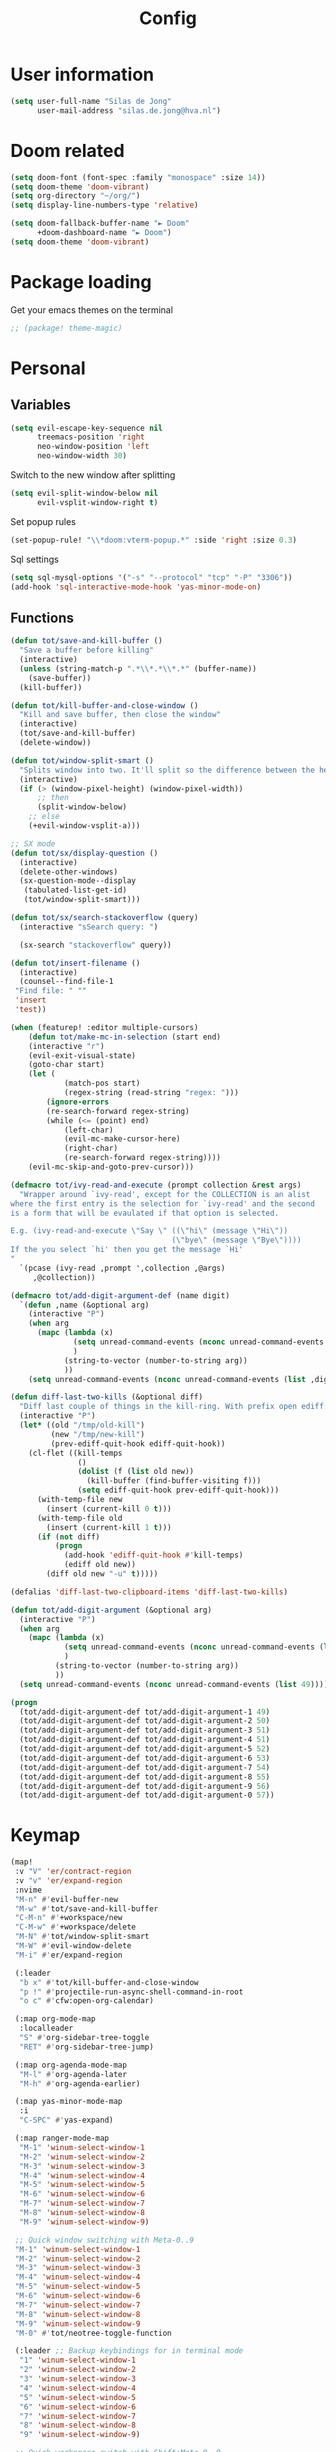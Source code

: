 #+TITLE: Config

* User information
#+begin_src emacs-lisp
(setq user-full-name "Silas de Jong"
      user-mail-address "silas.de.jong@hva.nl")
#+end_src
* Doom related
#+begin_src emacs-lisp
(setq doom-font (font-spec :family "monospace" :size 14))
(setq doom-theme 'doom-vibrant)
(setq org-directory "~/org/")
(setq display-line-numbers-type 'relative)

(setq doom-fallback-buffer-name "► Doom"
      +doom-dashboard-name "► Doom")
(setq doom-theme 'doom-vibrant)
#+end_src

* Package loading
Get your emacs themes on the terminal
#+begin_src emacs-lisp
;; (package! theme-magic)
#+end_src

* Personal
** Variables
#+begin_src emacs-lisp
(setq evil-escape-key-sequence nil
      treemacs-position 'right
      neo-window-position 'left
      neo-window-width 30)
#+end_src

Switch to the new window after splitting
#+begin_src emacs-lisp
(setq evil-split-window-below nil
      evil-vsplit-window-right t)
#+end_src

Set popup rules
#+begin_src emacs-lisp
(set-popup-rule! "\\*doom:vterm-popup.*" :side 'right :size 0.3)
#+end_src

Sql settings
#+begin_src emacs-lisp
(setq sql-mysql-options '("-s" "--protocol" "tcp" "-P" "3306"))
(add-hook 'sql-interactive-mode-hook 'yas-minor-mode-on)
#+end_src
** Functions
#+begin_src emacs-lisp
(defun tot/save-and-kill-buffer ()
  "Save a buffer before killing"
  (interactive)
  (unless (string-match-p ".*\\*.*\\*.*" (buffer-name))
    (save-buffer))
  (kill-buffer))

(defun tot/kill-buffer-and-close-window ()
  "Kill and save buffer, then close the window"
  (interactive)
  (tot/save-and-kill-buffer)
  (delete-window))

(defun tot/window-split-smart ()
  "Splits window into two. It'll split so the difference between the height and the width of a window is as small as possible"
  (interactive)
  (if (> (window-pixel-height) (window-pixel-width))
      ;; then
      (split-window-below)
    ;; else
    (+evil-window-vsplit-a)))

;; SX mode
(defun tot/sx/display-question ()
  (interactive)
  (delete-other-windows)
  (sx-question-mode--display
   (tabulated-list-get-id)
   (tot/window-split-smart)))

(defun tot/sx/search-stackoverflow (query)
  (interactive "sSearch query: ")

  (sx-search "stackoverflow" query))

(defun tot/insert-filename ()
  (interactive)
  (counsel--find-file-1
 "Find file: " ""
 'insert
 'test))

(when (featurep! :editor multiple-cursors)
    (defun tot/make-mc-in-selection (start end)
    (interactive "r")
    (evil-exit-visual-state)
    (goto-char start)
    (let (
            (match-pos start)
            (regex-string (read-string "regex: ")))
        (ignore-errors
        (re-search-forward regex-string)
        (while (<= (point) end)
            (left-char)
            (evil-mc-make-cursor-here)
            (right-char)
            (re-search-forward regex-string))))
    (evil-mc-skip-and-goto-prev-cursor)))

(defmacro tot/ivy-read-and-execute (prompt collection &rest args)
  "Wrapper around `ivy-read', except for the COLLECTION is an alist
where the first entry is the selection for `ivy-read' and the second
is a form that will be evaulated if that option is selected.

E.g. (ivy-read-and-execute \"Say \" ((\"hi\" (message \"Hi\"))
                                    (\"bye\" (message \"Bye\"))))
If the you select `hi' then you get the message `Hi'
"
  `(pcase (ivy-read ,prompt ',collection ,@args)
     ,@collection))

(defmacro tot/add-digit-argument-def (name digit)
  `(defun ,name (&optional arg)
    (interactive "P")
    (when arg
      (mapc (lambda (x)
              (setq unread-command-events (nconc unread-command-events (list x)))
              )
            (string-to-vector (number-to-string arg))
            ))
    (setq unread-command-events (nconc unread-command-events (list ,digit)))))

(defun diff-last-two-kills (&optional diff)
  "Diff last couple of things in the kill-ring. With prefix open ediff."
  (interactive "P")
  (let* ((old "/tmp/old-kill")
         (new "/tmp/new-kill")
         (prev-ediff-quit-hook ediff-quit-hook))
    (cl-flet ((kill-temps
               ()
               (dolist (f (list old new))
                 (kill-buffer (find-buffer-visiting f)))
               (setq ediff-quit-hook prev-ediff-quit-hook)))
      (with-temp-file new
        (insert (current-kill 0 t)))
      (with-temp-file old
        (insert (current-kill 1 t)))
      (if (not diff)
          (progn
            (add-hook 'ediff-quit-hook #'kill-temps)
            (ediff old new))
        (diff old new "-u" t)))))

(defalias 'diff-last-two-clipboard-items 'diff-last-two-kills)

(defun tot/add-digit-argument (&optional arg)
  (interactive "P")
  (when arg
    (mapc (lambda (x)
            (setq unread-command-events (nconc unread-command-events (list x)))
            )
          (string-to-vector (number-to-string arg))
          ))
  (setq unread-command-events (nconc unread-command-events (list 49))))

(progn
  (tot/add-digit-argument-def tot/add-digit-argument-1 49)
  (tot/add-digit-argument-def tot/add-digit-argument-2 50)
  (tot/add-digit-argument-def tot/add-digit-argument-3 51)
  (tot/add-digit-argument-def tot/add-digit-argument-4 51)
  (tot/add-digit-argument-def tot/add-digit-argument-5 52)
  (tot/add-digit-argument-def tot/add-digit-argument-6 53)
  (tot/add-digit-argument-def tot/add-digit-argument-7 54)
  (tot/add-digit-argument-def tot/add-digit-argument-8 55)
  (tot/add-digit-argument-def tot/add-digit-argument-9 56)
  (tot/add-digit-argument-def tot/add-digit-argument-0 57))
#+end_src

* Keymap
#+begin_src emacs-lisp
(map!
 :v "V" 'er/contract-region
 :v "v" 'er/expand-region
 :nvime
 "M-n" #'evil-buffer-new
 "M-w" #'tot/save-and-kill-buffer
 "C-M-n" #'+workspace/new
 "C-M-w" #'+workspace/delete
 "M-N" #'tot/window-split-smart
 "M-W" #'evil-window-delete
 "M-i" #'er/expand-region

 (:leader
  "b x" #'tot/kill-buffer-and-close-window
  "p !" #'projectile-run-async-shell-command-in-root
  "o c" #'cfw:open-org-calendar)

 (:map org-mode-map
  :localleader
  "S" #'org-sidebar-tree-toggle
  "RET" #'org-sidebar-tree-jump)

 (:map org-agenda-mode-map
  "M-l" #'org-agenda-later
  "M-h" #'org-agenda-earlier)

 (:map yas-minor-mode-map
  :i
  "C-SPC" #'yas-expand)

 (:map ranger-mode-map
  "M-1" 'winum-select-window-1
  "M-2" 'winum-select-window-2
  "M-3" 'winum-select-window-3
  "M-4" 'winum-select-window-4
  "M-5" 'winum-select-window-5
  "M-6" 'winum-select-window-6
  "M-7" 'winum-select-window-7
  "M-8" 'winum-select-window-8
  "M-9" 'winum-select-window-9)

 ;; Quick window switching with Meta-0..9
 "M-1" 'winum-select-window-1
 "M-2" 'winum-select-window-2
 "M-3" 'winum-select-window-3
 "M-4" 'winum-select-window-4
 "M-5" 'winum-select-window-5
 "M-6" 'winum-select-window-6
 "M-7" 'winum-select-window-7
 "M-8" 'winum-select-window-8
 "M-9" 'winum-select-window-9
 "M-0" #'tot/neotree-toggle-function

 (:leader ;; Backup keybindings for in terminal mode
  "1" 'winum-select-window-1
  "2" 'winum-select-window-2
  "3" 'winum-select-window-3
  "4" 'winum-select-window-4
  "5" 'winum-select-window-5
  "6" 'winum-select-window-6
  "7" 'winum-select-window-7
  "8" 'winum-select-window-8
  "9" 'winum-select-window-9)

 ;; Quick workspace switch with Shift+Meta-0..9
 "C-M-1" '+workspace/switch-to-0
 "C-M-2" '+workspace/switch-to-1
 "C-M-3" '+workspace/switch-to-2
 "C-M-4" '+workspace/switch-to-3
 "C-M-5" '+workspace/switch-to-4
 "C-M-6" '+workspace/switch-to-5
 "C-M-7" '+workspace/switch-to-6
 "C-M-8" '+workspace/switch-to-7
 "C-M-9" '+workspace/switch-to-8
 "C-M-0" '+workspace/switch-to-9

 (:leader
  "b c" #'tot/save-and-kill-buffer
  "/" #'swiper
  "?" #'+ivy/project-search
  "s s" #'tot/sx/search-stackoverflow)

 :v
 "s" #'tot/make-mc-in-selection)

(map! :map sx-question-list-mode-map
      :n
      "RET" #'tot/sx/display-question
      :ni
      "TAB" #'other-window
      "q" #'kill-current-buffer)

(map! :map sx-question-mode-map
      :ni
      "q" #'kill-buffer-and-window
      "TAB" #'other-window
      :i
      "k" #'sx-question-mode-previous-section
      "j" #'sx-question-mode-next-section)
#+end_src

Windows hydra
#+begin_src emacs-lisp
(defhydra windows-hydra (:hint nil) ""
  ("s" split-window-right "Horizontal" :column "Splits")
  ("v" split-window-below "Vertical" :column "Splits")
  ("c" +workspace/close-window-or-workspace "Close")
  ("h" windmove-left "Left" :column "Switch window")
  ("l" windmove-right "Right" :column "Switch window")
  ("k" windmove-up "Up" :column "Switch window")
  ("j" windmove-down "Down" :column "Switch window")
  ("H" hydra-move-splitter-left "Left" :column "Resize")
  ("L" hydra-move-splitter-right "Up" :column "Resize")
  ("J" hydra-move-splitter-down "Down" :column "Resize")
  ("K" hydra-move-splitter-up "Up" :column "Resize")
  ("|" evil-window-set-width "Set width" :column "Resize")
  ("-" evil-window-set-width "Set height" :column "Resize")
  ("=" balance-windows "Balance" :column "Resize")
  ("p" previous-buffer "Previous" :column "Buffer")
  ("n" next-buffer "Next" :column "Buffer")
  ("b" ivy-switch-buffer "switch-buffer" :column "Buffer")
  ("f" find-file "find-file" :column "Buffer")
  ("K" kill-current-buffer "Kill" :column "Buffer")
  ("m" ace-swap-window "Swap buffers" :column "Buffer")
  ("M-h" evil-scroll-column-left "Left" :column "Adjustment")
  ("M-j" evil-scroll-line-down "Down" :column "Adjustment")
  ("M-k" evil-scroll-line-up "Up" :column "Adjustment")
  ("M-l" evil-scroll-column-right "Right" :column "Adjustment"))

(map! :leader "w ." 'windows-hydra/body)
#+end_src

* Packages
** Calc
#+begin_src emacs-lisp
(setq calc-algebraic-mode t)
#+end_src
** Pretty symbols
#+begin_src emacs-lisp
(when (featurep! :ui pretty-code)
  (setq +pretty-code-symbols '(:name "»"
                               :src_block "»"
                               :src_block_end "«"
                               :quote "“"
                               :quote_end "”"
                               :lambda "λ"
                               :def "ƒ"
                               :defun "ƒ"
                               :composition "∘"
                               :map "↦"
                               :null "∅"
                               :not "￢"
                               :and "∧"
                               :or "∨"
                               :for "∀"
                               :some "∃"
                               :tuple "⨂"
                               :dot "•"
                               :begin_quote   "❮"
                               :end_quote     "❯"
                               :begin_export  "⯮"
                               :end_export    "⯬"
                               :priority_a   "⬆"
                               :priority_b   "■"
                               :priority_c   "⬇"
                               :em_dash       "—"
                               :property      "☸"
                               :properties    "⚙"
                               :checkbox      "☐"
                               :checkedbox    "☑"
                               )))
#+end_src

** Eshell
#+begin_src emacs-lisp
(when (featurep! :term eshell)
  (add-hook
   'eshell-mode-hook
   (lambda ()
     (setq pcomplete-cycle-completions nil))))

(defun tot/eshell-other-window ()
  "Open EShell in another window"
  (interactive)
  (tot/window-split-smart)
  (eshell))

(defun tot/eshell-insert-at-beginning ()
   "Goes to the beginning of prompt and goes into insert mode"
   (interactive)
   (when (eq major-mode 'eshell-mode)
     (eshell-bol)
     (evil-insert-line)))

(defalias 'eshell/o 'find-file)
(defalias 'eshell/sp 'find-file-other-window)
#+end_src
** Org
Capture templates
#+begin_src emacs-lisp
(when (featurep! :lang org))
    (after! org
      (map! :map org-mode-map
            :localleader "C-e" 'org-edit-src-code)
    (push '("s" "Schedule" entry (file+olp+datetree "~/org/agenda.org")
            "* %?\nSCHEDULED %T" :time-prompt t)
            org-capture-templates))
#+end_src
** W3M
#+begin_src emacs-lisp
(map! :map w3m-mode-map
      :i
      "j" #'w3m-next-anchor
      "k" #'w3m-previous-anchor
      "K" #'w3m-scroll-down
      "J" #'w3m-scroll-up
      "/" #'evil-search-forward
      "?" #'evil-search-backward
      "n" #'evil-search-next
      "N" #'evil-search-previous
      "M-/" #'swiper)
#+end_src
** Neotree
#+begin_src emacs-lisp
(when (featurep! :ui neotree)
    (defun winum-assign-0-to-neotree ()
    (when (string-match-p ".*NeoTree.*" (buffer-name)) 0))


    (defun tot/neotree-toggle-function ()
    (interactive)
    (if (neo-global--window-exists-p)
        (if (string-match-p ".\\*NeoTree\\*.*" (buffer-name))
            (neotree-hide)
            ;; else
            (winum-select-window-0))
        ;; else
        (+neotree/open)
        ))

    (setq winum-assign-functions '(winum-assign-0-to-neotree))
    (setq winum-auto-assign-0-to-minibuffer nil))
#+end_src
** Emacs Application Framework
#+begin_src emacs-lisp
(use-package eaf
  :load-path "/home/silas/repositories/emacs-application-framework")
#+end_src
** Spotify
#+begin_src emacs-lisp
(use-package spotify
  :load-path "/home/silas/repositories/spotify.el"
  :config
  (load! "personal.el")
  (define-key spotify-mode-map (kbd "C-c .") 'spotify-command-map))
#+end_src

Add a nice spotify Hydra
#+begin_src emacs-lisp
(when (featurep! :ui hydra)
  ;; (defhydra spotify-hydra-main (:color green :hint nil)
  ;;   "
  ;; Current track: % -28`spotify-player-status

  ;; ^Tracks^                       ^Playback^               ^Search
  ;; ^^^^────────────────────────────────────────────
  ;; _h_: previous track            _j_:   volume down       _t_: Track
  ;; _l_: next track                _k_:   volume up         _p_: Playlists
  ;; _a_: add track to playlist     _SPC_: toggle playback   _P_: Personal playlists
  ;;  "
  ;;   ("h" spotify-previous-track :exit (not hydra-prefix-arg))
  ;;   ("l" spotify-next-track :exit (not hydra-prefix-arg))
  ;;   ("j" spotify-volume-down)
  ;;   ("k" spotify-volume-up)
  ;;   ("t" spotify-track-search :exit (not hydra-prefix-arg))
  ;;   ("p" spotify-playlist-search :exit t)
  ;;   ("P" spotify-my-playlists :exit t)
  ;;   ("a" spotify-track-add :exit t)
  ;;   ("SPC" spotify-toggle-play :exit (not hydra-prefix-arg)))

  (defhydra spotify-hydra-main (:color green :hint nil)
    ""
    ("h" spotify-previous-track "Previous" :exit (not hydra-prefix-arg) :column "Tracks")
    ("l" spotify-next-track "Next" :exit (not hydra-prefix-arg) :column "Tracks")
    ("SPC" spotify-toggle-play "Toggle" :exit (not hydra-prefix-arg) :column "Playback")
    ("j" spotify-volume-down "Volume down" :column "Playback")
    ("k" spotify-volume-up "Volume up" :column "Playback")
    ("t" spotify-track-search "Search" :exit (not hydra-prefix-arg) :column "Tracks")
    ("p" spotify-playlist-search "Search" :exit t :column "Playlists")
    ("P" spotify-my-playlists "My playlists" :exit t :column "Playlists")
    ("a" spotify-track-add "Add to playlist" :exit t :column "Playlists"))

  (defun tot/display-spotify-hydra (&optional arg)
    (interactive "P")
    (setq hydra-prefix-arg arg)
    (spotify-hydra-main/body))

  (map!
   :leader "o s" 'tot/display-spotify-hydra))
#+end_src
** Ytel
#+begin_src emacs-lisp
(defun ytel-watch ()
  "Stream video at point in mpv."
  (interactive)
  (let* ((video (ytel-get-current-video))
         (id    (ytel-video-id video)))
    (start-process "ytel mpv" nil
                   "mpv"
                   (concat "https://www.youtube.com/watch?v=" id))
    "--ytdl-format=bestvideo[height<=?720]+bestaudio/best")
  (message "Starting streaming..."))

(map! :map ytel-mode-map :ni
      "RET" #'ytel-watch
      )
#+end_src

** Org

*** Capture
**** Create capture frame
Sadly the delete-other-windows doesn't work since ~org-capture~ isn't done yet. Curse you synchronous programming!
#+begin_src emacs-lisp
(defun tot/display-capture-frame ()
  (set-frame-size (selected-frame) 80 20)
  (org-capture)
  (delete-other-windows))
#+end_src

**** Templates
#+begin_src emacs-lisp
(setq org-capture-templates
      (doct '(("Todo" :keys "t"
               :file "~/org/todo.org"
               :prepend t
               :headline "Inbox"
               :template ("* TODO %^{Description} :%{tag}:"
                          "%?")
               :children (("School" :keys "s"
                           :tag "school")
                          ("Personal" :keys "p"
                           :tag "personal"))))))
#+end_src
** theme-magic
#+begin_src emacs-lisp
(add-hook 'doom-load-theme-hook 'theme-magic-from-emacs)
#+end_src
** Mu4e
#+begin_src emacs-lisp
;; (when (file-readable-p "~/.emacs.d/email.org")
;;     (org-babel-load-file (expand-file-name "~/.emacs.d/email.org")))
#+end_src

Turn on queueing mode
#+begin_src emacs-lisp
;; (after! 'mu4e
;; (setq smtpmail-queue-mail t
;;       smtpmail-queue-dir   "~/Maildir/queue/cur"))
#+end_src

** Notmuch
#+begin_src emacs-lisp
(setq +notmuch-sync-backend 'offlineimap)
#+end_src

** EAF
- Browser
#+begin_src emacs-lisp
(add-hook 'eaf-mode-hook
          (lambda ()
            (setq eaf-mode-map (make-sparse-keymap))
            (map! :map eaf-mode-map
                  :n "j" 'eaf-proxy-scroll_up
                  :n "k" 'eaf-proxy-scroll_down
                  :n "d" 'eaf-proxy-scroll_up_page
                  :n "u" 'eaf-proxy-scroll_down_page
                  :n "i" 'evil-insert-state
                  :n "i" 'eaf-proxy-insert_or_focus_input)))
#+end_src

** Avy
#+begin_src emacs-lisp
(map! :n "M-f" 'tot/avy-goto-char-timer)
(setq avy-timeout-seconds 0.35)

(defun tot/avy-goto-char-timer (&optional arg)
  "Read one or many consecutive chars and jump to the first one.
The window scope is determined by `avy-all-windows' (ARG negates it)."
  (interactive "P")
  (let ((avy-all-windows (if arg
                             (not avy-all-windows)
                           avy-all-windows)))
    (avy-with avy-goto-char-timer
      (setq avy--old-cands (avy--read-candidates))
      (if (> (length avy--old-cands) 1)
          (avy-process avy--old-cands)
        (goto-char (car (car (car avy--old-cands)))))
      (length avy--old-cands))))
#+end_src
* Hooks
#+begin_src emacs-lisp
(add-hook 'delete-frame-hook '+workspace/delete)
(add-hook 'emacs-startup-hook 'org-agenda-list)

(remove-hook! '(org-mode-hook
               markdown-mode-hook
               TeX-mode-hook
               rst-mode-hook
               mu4e-compose-mode-hook
               message-mode-hook
               git-commit-mode-hook)
             #'flyspell-mode
             )
#+end_src
